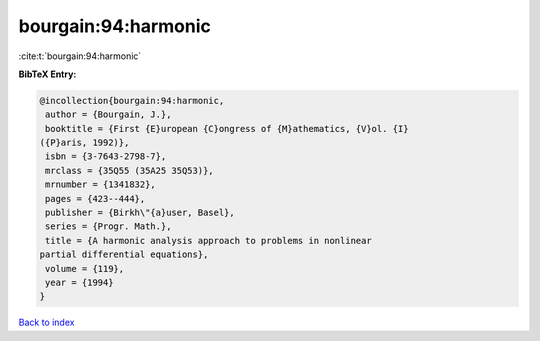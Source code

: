 bourgain:94:harmonic
====================

:cite:t:`bourgain:94:harmonic`

**BibTeX Entry:**

.. code-block:: bibtex

   @incollection{bourgain:94:harmonic,
    author = {Bourgain, J.},
    booktitle = {First {E}uropean {C}ongress of {M}athematics, {V}ol. {I}
   ({P}aris, 1992)},
    isbn = {3-7643-2798-7},
    mrclass = {35Q55 (35A25 35Q53)},
    mrnumber = {1341832},
    pages = {423--444},
    publisher = {Birkh\"{a}user, Basel},
    series = {Progr. Math.},
    title = {A harmonic analysis approach to problems in nonlinear
   partial differential equations},
    volume = {119},
    year = {1994}
   }

`Back to index <../By-Cite-Keys.html>`__
